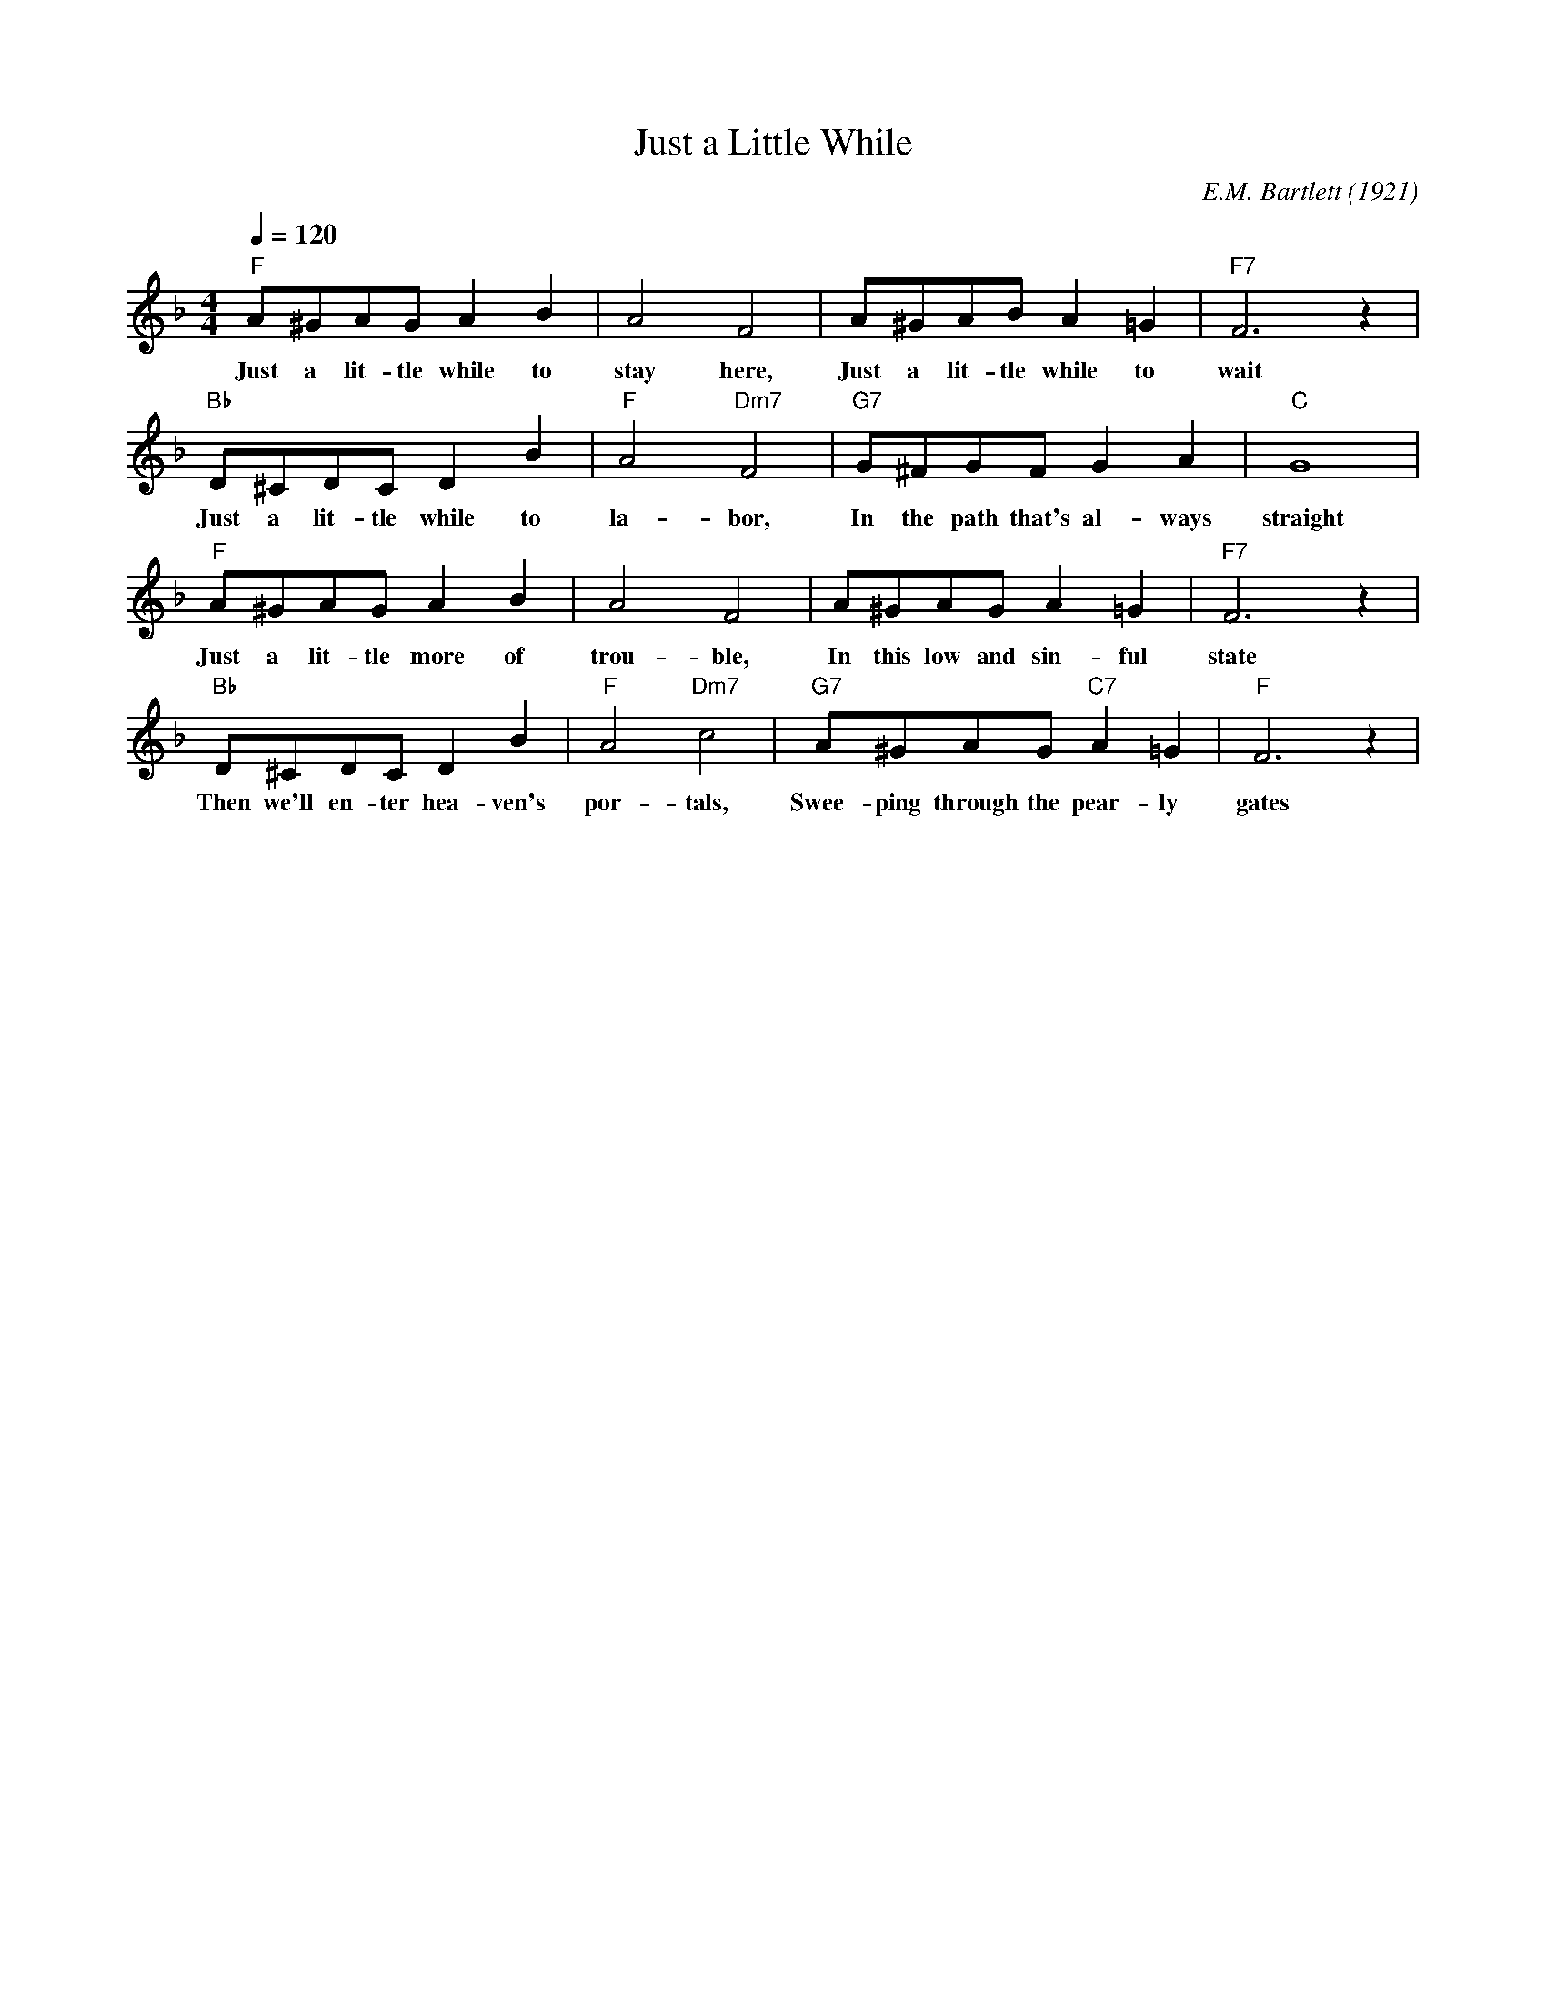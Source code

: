 X:1
T:Just a Little While
M:4/4
L:1/8
Q:1/4=120
C:E.M. Bartlett (1921)
R:Traditional
F:https://www.youtube.com/watch?v=OL3pfuVhh0w
K:Fmaj
"F" A^GAG A2B2 | A4 F4 | A^GABA2=G2 | "F7" F6 z2 |
w:Just a lit-tle while to stay here, Just a lit-tle while to wait
"Bb" D^CDCD2 B2 | "F" A4 "Dm7" F4| "G7" G^FGF G2 A2 | "C" G8|
w:Just a lit-tle while to la-bor, In the path that's al-ways straight
"F" A^GAG A2 B2 | A4 F4 | A^GAG A2 =G2 | "F7" F6 z2 |
w:Just a lit-tle more of trou-ble, In this low and sin-ful state
"Bb" D^CDC D2 B2  | "F" A4 "Dm7" c4 | "G7" A^GAG "C7" A2 =G2 | "F" F6 z2 |
w:Then we'll en-ter hea-ven's por-tals,  Swee-ping through the pear-ly gates
